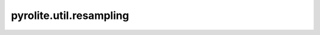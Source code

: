 pyrolite\.util\.resampling
-------------------------------
  .. automodule:: pyrolite.util.resampling
      :members:
      :undoc-members:
